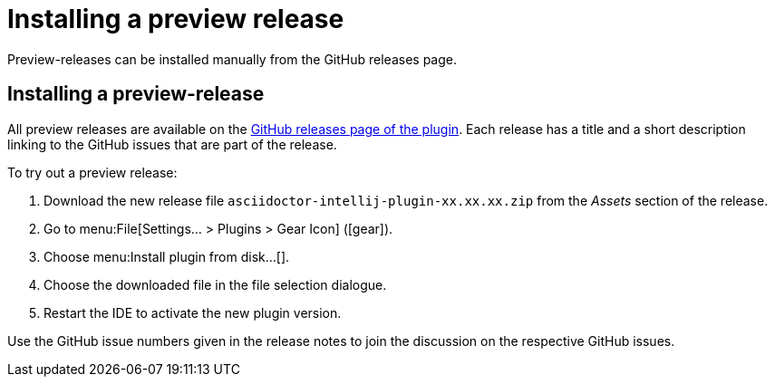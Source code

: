 = Installing a preview release
:description: Preview-releases can be installed manually from the GitHub releases page.

{description}

== Installing a preview-release

All preview releases are available on the https://github.com/asciidoctor/asciidoctor-intellij-plugin/releases[GitHub releases page of the plugin^].
Each release has a title and a short description linking to the GitHub issues that are part of the release.

To try out a preview release:

. Download the new release file `asciidoctor-intellij-plugin-xx.xx.xx.zip` from the _Assets_ section of the release.
. Go to menu:File[Settings... > Plugins > Gear Icon] (icon:gear[]).
. Choose menu:Install plugin from disk...[].
. Choose the downloaded file in the file selection dialogue.
. Restart the IDE to activate the new plugin version.

Use the GitHub issue numbers given in the release notes to join the discussion on the respective GitHub issues.
